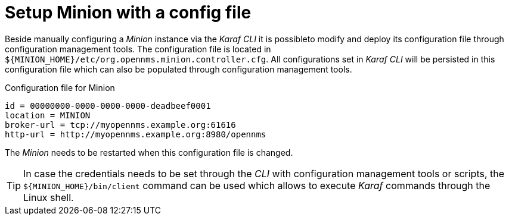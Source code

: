 = Setup Minion with a config file

Beside manually configuring a _Minion_ instance via the _Karaf CLI_ it is possibleto modify and deploy its configuration file through configuration management tools.
The configuration file is located in `$\{MINION_HOME}/etc/org.opennms.minion.controller.cfg`.
All configurations set in _Karaf CLI_ will be persisted in this configuration file which can also be populated through configuration management tools.

.Configuration file for Minion
[source]
----
id = 00000000-0000-0000-0000-deadbeef0001
location = MINION
broker-url = tcp://myopennms.example.org:61616
http-url = http://myopennms.example.org:8980/opennms
----

The _Minion_ needs to be restarted when this configuration file is changed.

TIP: In case the credentials needs to be set through the _CLI_ with configuration management tools or scripts, the `$\{MINION_HOME}/bin/client` command can be used which allows to execute _Karaf_ commands through the Linux shell.
